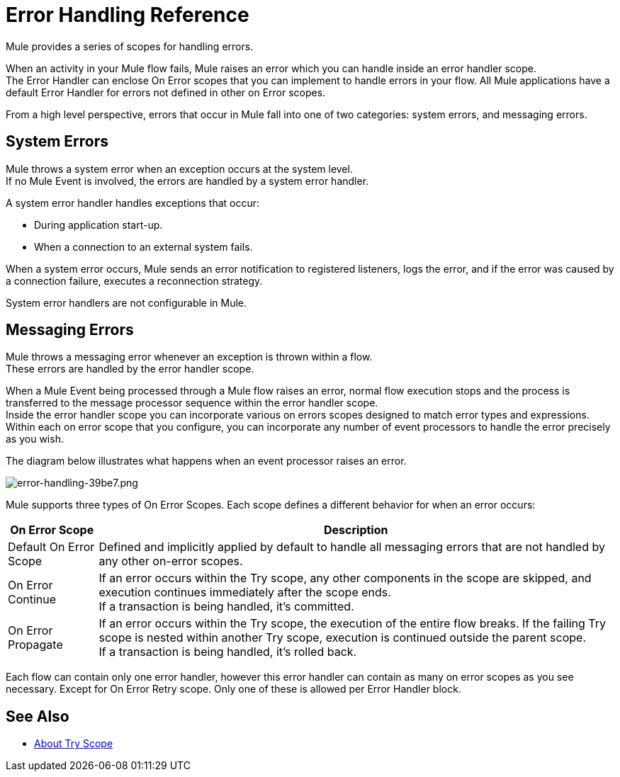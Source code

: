 = Error Handling Reference
:keywords: error handling, exceptions, exception catching, exceptions

Mule provides a series of scopes for handling errors.

When an activity in your Mule flow fails, Mule raises an error which you can handle inside an error handler scope. +
The Error Handler can enclose On Error scopes that you can implement to handle errors in your flow. All Mule applications have a default Error Handler for errors not defined in other on Error scopes.

From a high level perspective, errors that occur in Mule fall into one of two categories: system errors, and messaging errors.

== System Errors

Mule throws a system error when an exception occurs at the system level. +
If no Mule Event is involved, the errors are handled by a system error handler.

A system error handler handles exceptions that occur:

* During application start-up.
* When a connection to an external system fails.

When a system error occurs, Mule sends an error notification to registered listeners, logs the error, and if the error was caused by a connection failure, executes a reconnection strategy.

System error handlers are not configurable in Mule.


== Messaging Errors

Mule throws a messaging error whenever an exception is thrown within a flow. +
These errors are handled by the error handler scope.

When a Mule Event being processed through a Mule flow raises an error, normal flow execution stops and the process is transferred to the message processor sequence within the error handler scope. +
Inside the error handler scope you can incorporate various on errors scopes designed to match error types and expressions.  Within each on error scope that you configure,  you can incorporate any number of event processors to handle the error precisely as you wish.

The diagram below illustrates what happens when an event processor raises an error.

image::error-handling-39be7.png[error-handling-39be7.png]

Mule supports three types of On Error Scopes. Each scope defines a different behavior for when an error occurs:

[%header%autowidth.spread]
|===
|On Error Scope |Description

| Default On Error Scope
| Defined and implicitly applied by default to handle all messaging errors that are not handled by any other on-error scopes.

| On Error Continue
| If an error occurs within the Try scope, any other components in the scope are skipped, and execution continues immediately after the scope ends. +
If a transaction is being handled, it’s committed.

| On Error Propagate
| If an error occurs within the Try scope, the execution of the entire flow breaks. If the failing Try scope is nested within another Try scope, execution is continued outside the parent scope. +
If a transaction is being handled, it’s rolled back.

// COMBAK: On-Error retry not availabel for Beta
// | On Error Retry
// | If an error occurs within the Try scope, the entire scope is attempted again. +
// There can only be one On Error Retry scope in each Error Handler.

|===

Each flow can contain only one error handler, however this error handler can contain as many on error scopes as you see necessary. Except for On Error Retry scope. Only one of these is allowed per Error Handler block.

// COMBAK: Review reconnection strategies in Mozart
// == Reconnection Strategies
//
// Reconnection strategy behavior resembles that of error handling, but provides instructions specifically for reconnection attempts.

// // QQ: Check if Until successful is still available in Mule4
// === Until Successful Scope
//
// This scope attempts to route a message through its child flow until the message is processed successfully. +
// You can define the maximum number of processing attempts the Until Successful scope undertakes before it reverts to handling the message as though it were an exception.


// No Exception Filer nor CXF error handling here:
// === Exception Filter
//
// Exception filter stops normal flow execution when it discovers a message that contains a message in the `exceptionPayload` field. By comparison, an exception strategy typically stops normal flow execution when a message throws an exception in the flow. You can combine the two and configure the exception filter to stop normal flow execution _and_ throw an exception, which triggers the exception strategy. Refer to the link:/mule-user-guide/v/4.0/filters[Filters documentation] for configuration details.


// === CXF Error Handling
//
// Web services that utilize CXF can implement Mule exception strategies (such as the Catch and Rollback exception strategies) that are compatible with CXF. Consult the link:/mule-user-guide/v/4.0/cxf-error-handling[CXF Error Handling documentation] for details.

== See Also

* link:/mule-user-guide/v/4.0/try-scope-concept[About Try Scope]
// COMBAK: Review reconnection strategies in Mozart
// * link:/mule-user-guide/v/4.0/reconnection-strategy-about[About Reconnection Strategies]
